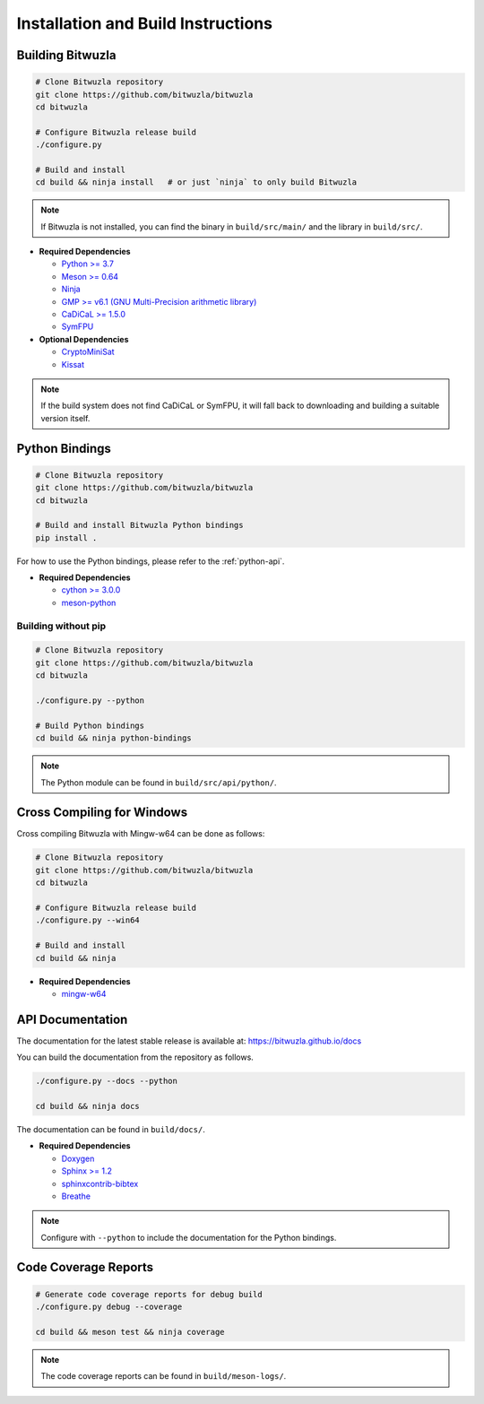 Installation and Build Instructions
===================================

Building Bitwuzla
-----------------

.. code:: bash

  # Clone Bitwuzla repository
  git clone https://github.com/bitwuzla/bitwuzla
  cd bitwuzla

  # Configure Bitwuzla release build
  ./configure.py

  # Build and install
  cd build && ninja install   # or just `ninja` to only build Bitwuzla


.. note::
   If Bitwuzla is not installed, you can find the binary in ``build/src/main/``
   and the library in ``build/src/``.


* **Required Dependencies**

  * `Python >= 3.7 <https://www.python.org>`_
  * `Meson >= 0.64 <https://mesonbuild.com>`_
  * `Ninja <https://ninja-build.org>`_
  * `GMP >= v6.1 (GNU Multi-Precision arithmetic library) <https://gmplib.org>`_
  * `CaDiCaL >= 1.5.0 <https://github.com/arminbiere/cadical>`_
  * `SymFPU <https://github.com/martin-cs/symfpu>`_

* **Optional Dependencies**

  * `CryptoMiniSat <https://github.com/msoos/cryptominisat>`_
  * `Kissat <https://github.com/arminbiere/kissat>`_


.. note::
  If the build system does not find CaDiCaL or SymFPU, it will fall back to
  downloading and building a suitable version itself.

Python Bindings
---------------
.. code:: bash

  # Clone Bitwuzla repository
  git clone https://github.com/bitwuzla/bitwuzla
  cd bitwuzla

  # Build and install Bitwuzla Python bindings
  pip install .


For how to use the Python bindings, please refer to the :ref:`python-api`.

* **Required Dependencies**

  * `cython >= 3.0.0 <https://pypi.org/project/Cython>`_
  * `meson-python <https://pypi.org/project/meson-python>`_


Building without pip
^^^^^^^^^^^^^^^^^^^^

.. code:: bash

  # Clone Bitwuzla repository
  git clone https://github.com/bitwuzla/bitwuzla
  cd bitwuzla

  ./configure.py --python

  # Build Python bindings
  cd build && ninja python-bindings


.. note::
   The Python module can be found in ``build/src/api/python/``.


Cross Compiling for Windows
---------------------------

Cross compiling Bitwuzla with Mingw-w64 can be done as follows:

.. code:: bash

  # Clone Bitwuzla repository
  git clone https://github.com/bitwuzla/bitwuzla
  cd bitwuzla

  # Configure Bitwuzla release build
  ./configure.py --win64

  # Build and install
  cd build && ninja


* **Required Dependencies**

  * `mingw-w64 <https://www.mingw-w64.org/>`_


API Documentation
-----------------

The documentation for the latest stable release is available at:
https://bitwuzla.github.io/docs

You can build the documentation from the repository as follows.

.. code:: bash

   ./configure.py --docs --python

   cd build && ninja docs

The documentation can be found in ``build/docs/``.

* **Required Dependencies**

  * `Doxygen <https://www.doxygen.nl>`_
  * `Sphinx >= 1.2 <https://www.sphinx-doc.org>`_
  * `sphinxcontrib-bibtex <https://sphinxcontrib-bibtex.readthedocs.io>`_
  * `Breathe <https://breathe.readthedocs.io>`_


.. note::
   Configure with ``--python`` to include the documentation for the Python
   bindings.

Code Coverage Reports
---------------------

.. code:: bash

   # Generate code coverage reports for debug build
   ./configure.py debug --coverage

   cd build && meson test && ninja coverage


.. note::
   The code coverage reports can be found in ``build/meson-logs/``.

